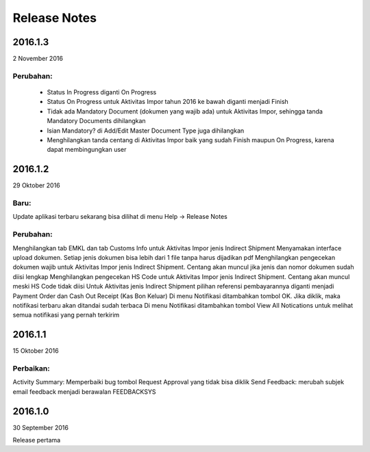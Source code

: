 Release Notes
#####################

2016.1.3
******************
2 November 2016

Perubahan:
=============
 * Status In Progress diganti On Progress
 * Status On Progress untuk Aktivitas Impor tahun 2016 ke bawah diganti menjadi Finish
 * Tidak ada Mandatory Document (dokumen yang wajib ada) untuk Aktivitas Impor, sehingga tanda Mandatory Documents dihilangkan
 * Isian Mandatory? di Add/Edit Master Document Type juga dihilangkan
 * Menghilangkan tanda centang di Aktivitas Impor baik yang sudah Finish maupun On Progress, karena dapat membingungkan user

2016.1.2
*****************
29 Oktober 2016

Baru: 
========
Update aplikasi terbaru sekarang bisa dilihat di menu Help -> Release Notes

Perubahan:
===========
Menghilangkan tab EMKL dan tab Customs Info untuk Aktivitas Impor jenis Indirect Shipment
Menyamakan interface upload dokumen. Setiap jenis dokumen bisa lebih dari 1 file tanpa harus dijadikan pdf
Menghilangkan pengecekan dokumen wajib untuk Aktivitas Impor jenis Indirect Shipment. Centang akan muncul jika jenis dan nomor dokumen sudah diisi lengkap
Menghilangkan pengecekan HS Code untuk Aktivitas Impor jenis Indirect Shipment. Centang akan muncul meski HS Code tidak diisi
Untuk Aktivitas jenis Indirect Shipment pilihan referensi pembayarannya diganti menjadi Payment Order dan Cash Out Receipt (Kas Bon Keluar)
Di menu Notifikasi ditambahkan tombol OK. Jika diklik, maka notifikasi terbaru akan ditandai sudah terbaca
Di menu Notifikasi ditambahkan tombol View All Notications untuk melihat semua notifikasi yang pernah terkirim

2016.1.1
****************
15 Oktober 2016

Perbaikan:
===========
Activity Summary: Memperbaiki bug tombol Request Approval yang tidak bisa diklik
Send Feedback: merubah subjek email feedback menjadi berawalan FEEDBACKSYS

2016.1.0
*************
30 September 2016

Release pertama
